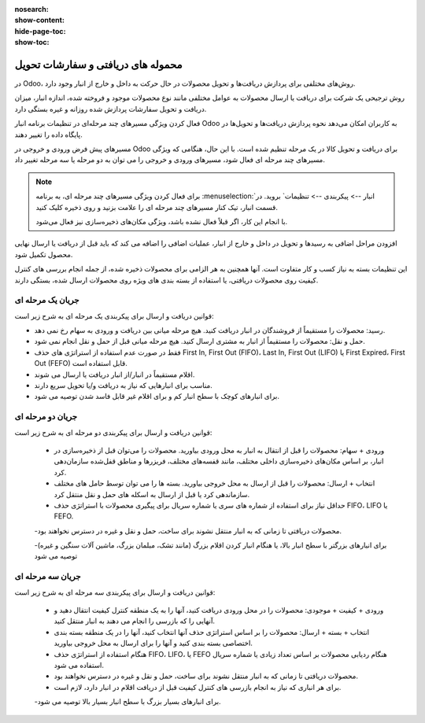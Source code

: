 :nosearch:
:show-content:
:hide-page-toc:
:show-toc:


============================================
محموله های دریافتی و سفارشات تحویل
============================================


در Odoo، روش‌های مختلفی برای پردازش دریافت‌ها و تحویل محصولات در حال حرکت به داخل و خارج از انبار وجود دارد.

روش ترجیحی یک شرکت برای دریافت یا ارسال محصولات به عوامل مختلفی مانند نوع محصولات موجود و فروخته شده، اندازه انبار، میزان دریافت و تحویل سفارشات پردازش شده روزانه و غیره بستگی دارد.

فعال کردن ویژگی مسیرهای چند مرحله‌ای در تنظیمات برنامه انبار Odoo به کاربران امکان می‌دهد نحوه پردازش دریافت‌ها و تحویل‌ها در پایگاه داده را تغییر دهند.


مسیرهای پیش فرض ورودی و خروجی در Odoo برای دریافت و تحویل کالا در یک مرحله تنظیم شده است. با این حال، هنگامی که ویژگی مسیرهای چند مرحله ای فعال شود، مسیرهای ورودی و خروجی را می توان به دو مرحله یا سه مرحله تغییر داد.


.. note::
    برای فعال کردن ویژگی مسیرهای چند مرحله ای، به برنامه  :menuselection:`انبار --> پیکربندی --> تنظیمات` بروید. در قسمت انبار، تیک کنار مسیرهای چند مرحله ای را علامت بزنید و روی ذخیره کلیک کنید.

    با انجام این کار، اگر قبلاً فعال نشده باشد، ویژگی مکان‌های ذخیره‌سازی نیز فعال می‌شود.




افزودن مراحل اضافی به رسیدها و تحویل در داخل و خارج از انبار، عملیات اضافی را اضافه می کند که باید قبل از دریافت یا ارسال نهایی محصول تکمیل شود.

این تنظیمات بسته به نیاز کسب و کار متفاوت است. آنها همچنین به هر الزامی برای محصولات ذخیره شده، از جمله انجام بررسی های کنترل کیفیت روی محصولات دریافتی، یا استفاده از بسته بندی های ویژه روی محصولات ارسال شده، بستگی دارند.




جریان یک مرحله ای
------------------------------------------
قوانین دریافت و ارسال برای پیکربندی یک مرحله ای به شرح زیر است:

- رسید: محصولات را مستقیماً از فروشندگان در انبار دریافت کنید. هیچ مرحله میانی بین دریافت و ورودی به سهام رخ نمی دهد.

- حمل و نقل: محصولات را مستقیماً از انبار به مشتری ارسال کنید. هیچ مرحله میانی قبل از حمل و نقل انجام نمی شود.

- فقط در صورت عدم استفاده از استراتژی های حذف First In, First Out (FIFO)، Last In, First Out (LIFO) یا First Expired، First Out (FEFO) قابل استفاده است.

- اقلام مستقیماً در انبار/از انبار دریافت یا ارسال می شوند.

- مناسب برای انبارهایی که نیاز به دریافت و/یا تحویل سریع دارند.

- برای انبارهای کوچک با سطح انبار کم و برای اقلام غیر قابل فاسد شدن توصیه می شود.



.. seealso::
   - :doc:`process receipts and deliveries in one step`



جریان دو مرحله ای
--------------------------------------------------
قوانین دریافت و ارسال برای پیکربندی دو مرحله ای به شرح زیر است:

  - ورودی + سهام: محصولات را قبل از انتقال به انبار به محل ورودی بیاورید. محصولات را می‌توان قبل از ذخیره‌سازی در انبار، بر اساس مکان‌های ذخیره‌سازی داخلی مختلف، مانند قفسه‌های مختلف، فریزرها و مناطق قفل‌شده سازمان‌دهی کرد.

  - انتخاب + ارسال: محصولات را قبل از ارسال به محل خروجی بیاورید. بسته ها را می توان توسط حامل های مختلف سازماندهی کرد یا قبل از ارسال به اسکله های حمل و نقل منتقل کرد.

  - حداقل نیاز برای استفاده از شماره های سری یا شماره سریال برای پیگیری محصولات با استراتژی حذف FIFO، LIFO یا FEFO.

  -محصولات دریافتی تا زمانی که به انبار منتقل نشوند برای ساخت، حمل و نقل و غیره در دسترس نخواهند بود.

  -برای انبارهای بزرگتر با سطح انبار بالا، یا هنگام انبار کردن اقلام بزرگ (مانند تشک، مبلمان بزرگ، ماشین آلات سنگین و غیره) توصیه می شود



.. seealso::
   - :doc:`process receipts and deliveries in two steps`


جریان سه مرحله ای
----------------------------------
قوانین دریافت و ارسال برای پیکربندی سه مرحله ای به شرح زیر است:

  - ورودی + کیفیت + موجودی: محصولات را در محل ورودی دریافت کنید، آنها را به یک منطقه کنترل کیفیت انتقال دهید و آنهایی را که بازرسی را انجام می دهند به انبار منتقل کنید.

  - انتخاب + بسته + ارسال: محصولات را بر اساس استراتژی حذف آنها انتخاب کنید، آنها را در یک منطقه بسته بندی اختصاصی بسته بندی کنید و آنها را برای ارسال به محل خروجی بیاورید.

  - هنگام استفاده از استراتژی حذف FIFO، LIFO، یا FEFO هنگام ردیابی محصولات بر اساس تعداد زیادی یا شماره سریال استفاده می شود.

  - محصولات دریافتی تا زمانی که به انبار منتقل نشوند برای ساخت، حمل و نقل و غیره در دسترس نخواهند بود.

  - برای هر انباری که نیاز به انجام بازرسی های کنترل کیفیت قبل از دریافت اقلام در انبار دارد، لازم است.

  -برای انبارهای بسیار بزرگ با سطح انبار بسیار بالا توصیه می شود.


.. seealso::
   - :doc:`process receipts and deliveries in two steps`